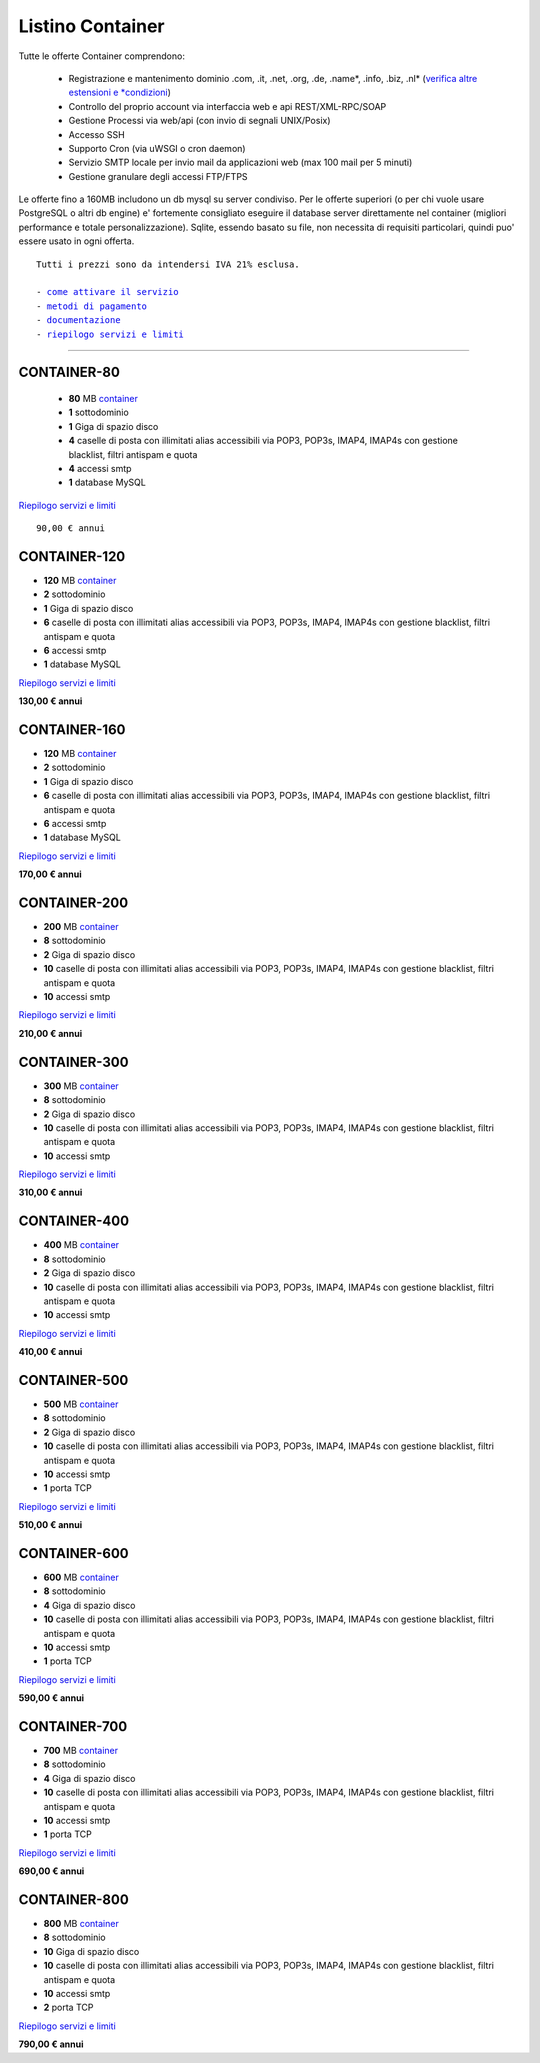 Listino Container
=================

Tutte le offerte Container comprendono:

 - Registrazione e mantenimento dominio .com, .it, .net, .org, .de, .name*, .info, .biz, .nl* (`verifica altre estensioni e *condizioni </listino_estensioni_domini>`_)
 - Controllo del proprio account via interfaccia web e api REST/XML-RPC/SOAP
 - Gestione Processi via web/api (con invio di segnali UNIX/Posix)
 - Accesso SSH
 - Supporto Cron (via uWSGI o cron daemon)
 - Servizio SMTP locale per invio mail da applicazioni web (max 100 mail per 5 minuti)
 - Gestione granulare degli accessi FTP/FTPS

Le offerte fino a 160MB includono un db mysql su server condiviso.
Per le offerte superiori (o per chi vuole usare PostgreSQL o altri db engine) e' fortemente consigliato eseguire il database server direttamente nel container (migliori performance e totale personalizzazione).
Sqlite, essendo basato su file, non necessita di requisiti particolari, quindi puo' essere usato in ogni offerta.


.. parsed-literal::
   Tutti i prezzi sono da intendersi IVA 21% esclusa.
                                                      
   - `come attivare il servizio </attivazione_hosting>`_ 
   - `metodi di pagamento </metodi_pagamento>`_          
   - `documentazione </documentazione>`_                 
   - `riepilogo servizi e limiti </limits>`_             

************

CONTAINER-80
************

 - **80** MB `container </Container>`_
 - **1** sottodominio
 - **1** Giga di spazio disco
 - **4** caselle di posta con illimitati alias accessibili via POP3, POP3s, IMAP4, IMAP4s con gestione blacklist, filtri antispam e quota
 - **4** accessi smtp
 - **1** database MySQL

`Riepilogo servizi e limiti </limits>`_

.. parsed-literal::
   90,00 € annui

CONTAINER-120
*************

- **120** MB `container </Container>`_
- **2** sottodominio
- **1** Giga di spazio disco
- **6** caselle di posta con illimitati alias accessibili via POP3, POP3s, IMAP4, IMAP4s con gestione blacklist, filtri antispam e quota
- **6** accessi smtp
- **1** database MySQL

`Riepilogo servizi e limiti </limits>`_

**130,00 € annui**

CONTAINER-160
*************

- **120** MB `container </Container>`_
- **2** sottodominio
- **1** Giga di spazio disco
- **6** caselle di posta con illimitati alias accessibili via POP3, POP3s, IMAP4, IMAP4s con gestione blacklist, filtri antispam e quota
- **6** accessi smtp
- **1** database MySQL

`Riepilogo servizi e limiti </limits>`_

**170,00 € annui**


CONTAINER-200
*************

- **200** MB `container </Container>`_
- **8** sottodominio
- **2** Giga di spazio disco
- **10** caselle di posta con illimitati alias accessibili via POP3, POP3s, IMAP4, IMAP4s con gestione blacklist, filtri antispam e quota
- **10** accessi smtp

`Riepilogo servizi e limiti </limits>`_

**210,00 € annui**


CONTAINER-300
**************

- **300** MB `container </Container>`_
- **8** sottodominio
- **2** Giga di spazio disco
- **10** caselle di posta con illimitati alias accessibili via POP3, POP3s, IMAP4, IMAP4s con gestione blacklist, filtri antispam e quota
- **10** accessi smtp

`Riepilogo servizi e limiti </limits>`_

**310,00 € annui**


CONTAINER-400
**************

- **400** MB `container </Container>`_
- **8** sottodominio
- **2** Giga di spazio disco
- **10** caselle di posta con illimitati alias accessibili via POP3, POP3s, IMAP4, IMAP4s con gestione blacklist, filtri antispam e quota
- **10** accessi smtp

`Riepilogo servizi e limiti </limits>`_

**410,00 € annui**


CONTAINER-500
**************

- **500** MB `container </Container>`_
- **8** sottodominio
- **2** Giga di spazio disco
- **10** caselle di posta con illimitati alias accessibili via POP3, POP3s, IMAP4, IMAP4s con gestione blacklist, filtri antispam e quota
- **10** accessi smtp
- **1** porta TCP

`Riepilogo servizi e limiti </limits>`_

**510,00 € annui**


CONTAINER-600
**************

- **600** MB `container </Container>`_
- **8** sottodominio
- **4** Giga di spazio disco
- **10** caselle di posta con illimitati alias accessibili via POP3, POP3s, IMAP4, IMAP4s con gestione blacklist, filtri antispam e quota
- **10** accessi smtp
- **1** porta TCP

`Riepilogo servizi e limiti </limits>`_

**590,00 € annui**


CONTAINER-700
**************

- **700** MB `container </Container>`_
- **8** sottodominio
- **4** Giga di spazio disco
- **10** caselle di posta con illimitati alias accessibili via POP3, POP3s, IMAP4, IMAP4s con gestione blacklist, filtri antispam e quota
- **10** accessi smtp
- **1** porta TCP

`Riepilogo servizi e limiti </limits>`_

**690,00 € annui**


CONTAINER-800
**************

- **800** MB `container </Container>`_
- **8** sottodominio
- **10** Giga di spazio disco
- **10** caselle di posta con illimitati alias accessibili via POP3, POP3s, IMAP4, IMAP4s con gestione blacklist, filtri antispam e quota
- **10** accessi smtp
- **2** porta TCP

`Riepilogo servizi e limiti </limits>`_

**790,00 € annui**
